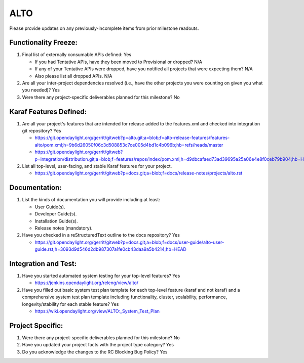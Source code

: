 ====
ALTO
====

Please provide updates on any previously-incomplete items from prior milestone
readouts.

Functionality Freeze:
---------------------

1. Final list of externally consumable APIs defined: Yes

   - If you had Tentative APIs, have they been moved to Provisional or dropped?
     N/A

   - If any of your Tentative APIs were dropped, have you notified all projects
     that were expecting them?
     N/A

   - Also please list all dropped APIs.
     N/A

2. Are all your inter-project dependencies resolved (i.e., have the other
   projects you were counting on given you what you needed)?
   Yes

3. Were there any project-specific deliverables planned for this milestone?
   No

Karaf Features Defined:
-----------------------

1. Are all your project's features that are intended for release added to the
   features.xml and checked into integration git repository?
   Yes

   - https://git.opendaylight.org/gerrit/gitweb?p=alto.git;a=blob;f=alto-release-features/features-alto/pom.xml;h=9b6d26050f06c3d508853c7ce005d4bd1c4b096b;hb=refs/heads/master
   - https://git.opendaylight.org/gerrit/gitweb?p=integration/distribution.git;a=blob;f=features/repos/index/pom.xml;h=d9dbcafaed73ad39695a25a06e4e8f0ceb79b904;hb=HEAD

2. List all top-level, user-facing, and stable Karaf features for your project.

   - https://git.opendaylight.org/gerrit/gitweb?p=docs.git;a=blob;f=docs/release-notes/projects/alto.rst

Documentation:
--------------

1. List the kinds of documentation you will provide including at least:

   - User Guide(s).
   - Developer Guide(s).
   - Installation Guide(s).
   - Release notes (mandatory).

2. Have you checked in a reStructuredText outline to the docs repository? Yes

   - https://git.opendaylight.org/gerrit/gitweb?p=docs.git;a=blob;f=docs/user-guide/alto-user-guide.rst;h=3093d9d546d2db987307a1fe0cb43daa9a5b4214;hb=HEAD

Integration and Test:
---------------------

1. Have you started automated system testing for your top-level features?
   Yes

   - https://jenkins.opendaylight.org/releng/view/alto/

2. Have you filled out basic system test plan template for each top-level
   feature (karaf and not karaf) and a comprehensive system test plan template
   including functionality, cluster, scalability, performance,
   longevity/stability for each stable feature?
   Yes

   - https://wiki.opendaylight.org/view/ALTO:_System_Test_Plan

Project Specific:
-----------------

1. Were there any project-specific deliverables planned for this milestone?
   No

2. Have you updated your project facts with the project type category?
   Yes

3. Do you acknowledge the changes to the RC Blocking Bug Policy?
   Yes
